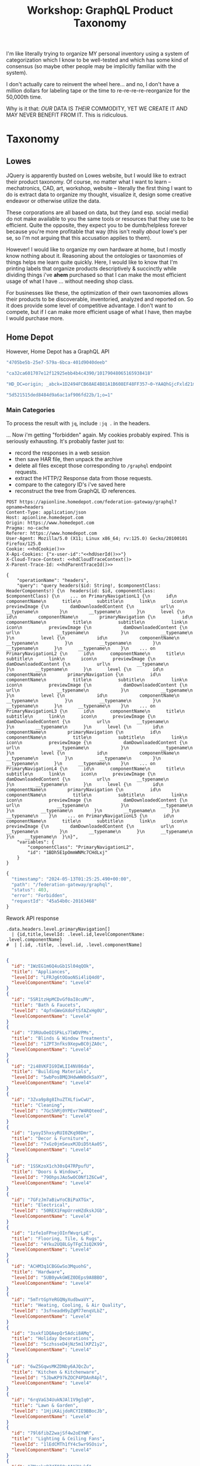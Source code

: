 :PROPERTIES:
:ID:       d2aff89f-548f-4d12-9d41-a02fa2669eb0
:END:
#+TITLE: Workshop: GraphQL Product Taxonomy
#+CATEGORY: slips
#+TAGS:

I'm like literally trying to organize MY personal inventory using a system of
categorization which I know to be well-tested and which has some kind of
consensus (so maybe other people may be implicitly familiar with the system).

I don't actually care to reinvent the wheel here... and no, I don't have a
million dollars for labeling tape or the time to re-re-re-re-reorganize for the
50,000th time.

Why is it that: /OUR/ DATA IS /THEIR/ COMMODITY, YET WE CREATE IT AND MAY NEVER
BENEFIT FROM IT. This is ridiculous.

* Taxonomy

** Lowes
JQuery is apparently busted on Lowes website, but I would like to extract their
product taxonomy. Of course, no matter what I want to learn -- mechatronics,
CAD, art, workshop, website -- literally the first thing I want to do is extract
data to organize my thought, visualize it, design some creative endeavor or
otherwise utilize the data.

These corporations are all based on data, but they (and esp. social media) do
not make available to you the same tools or resources that they use to be
efficient. Quite the opposite, they expect you to be dumb/helpless forever
because you're more profitable that way (this isn't really /about/ lowe's per
se, so I'm not arguing that this accusation applies to them).

However! I would like to organize my own hardware at home, but I mostly know
nothing about it. Reasoning about the ontologies or taxonomies of things helps
me learn quite quickly. Here, I would like to know that I'm printing labels that
organize products descriptively & succinctly while dividing things i've *ahem*
purchased so that I can make the most efficient usage of what I have ... without
needing shop class.

For businesses like these, the optimization of their own taxonomies allows their
products to be discoverable, inventoried, analyzed and reported on. So it does
provide some level of competitive advantage. I don't want to compete, but if I
can make more efficient usage of what I have, then maybe I would purchase more.

** Home Depot

However, Home Depot has a GraphQL API

#+hdUserId
#+begin_src emacs-lisp
"4705be5b-25e7-579a-6bca-401d9040deeb"
#+end_src

#+hdParentTraceId
#+begin_src emacs-lisp
"ca32ca601707e12f12925ebb4b4c4390/10179048065165938418"
#+end_src

#+hdCookie
#+begin_src emacs-lisp
"HD_DC=origin; _abck=1D2494FCB68AE4B81A1B608EF48FF357~0~YAAQhGjcFxld21mPAQAApIFhbwvOnHbIjgOGxR5hIpvVWWnOQXXSjflF/4pEmQIG0Su5bAUiwYzm2NXuKP8ks9erMr/8Q2Ppyr4VHwcc4sbcTYus4faVBv62EF6zU8yUuoZKmtFDMlGxOB7cWTZQ8FPQWtC7XQx3WJB/ySdPxzyzL+1OuQM5EC86LJMemvbGFMsSXMWxxJ8EiUKi8qvEaKefh8JgGNE9CYtJqCAqXMURL03OWws1X/SLjIaIn2WduF40PhBXlaqTeM2e6RwEUM8+7Y/qWxPfAZewiu0jblIFQUsX8ORRi4eap6bHsXNUxM60o/1pdTmM0TCJbbRsOD+TayEYkkqtx3VG+7BE5GFQfeUKopgGu+w1EIIfpAuBxILcHIhN9A19Kxw5BvT7qMaVlA6RZBpwzMaE2Uq93t1XunRcZFk=~-1~||0||~-1; at_chec…M1yXFQ7UygKVL1pXhoXFq3XoF6elFEEKylAgSC1k/HlJ+H9YfvnrcTbaPP4j8MAGvj79lQsWvP1npq6FW19QBmNQe7fu8Pu41Q==~1; THD_NR=1; mbox=session#46ca09a8239442c78d527bbd80a02ac4#1715562497; THD_SESSION=; THD_CACHE_NAV_SESSION=; bm_sv=0B4BECF840EC9CAA0659EEFB35B6A518~YAAQhGjcF6uy21mPAQAAqXVibxcAFEmdVC9Ssz4ld60tSB6kxYMlOF7Cbb+TFdFZlZhmUQTdZ/340KJd9yjkJflogS7jQK7y0nJuekkBW9yHIY+9u8T6jI1PBK9jMk7wUhErMJ/8/nxBYxg03kecBvEnz0ocSAtJfSmj8IdI22QhRPAbR04CzsaIgXrqIJ18u4+zLgLhOtLHNwpYiGg0r7tta/rGKcObJ+H5BRiU2maqK0uvlqQU3i1Ztd4jl+RKnjQr~1"
#+end_src

#+hdCloudTraceContext
#+begin_src emacs-lisp
"5d521515ded8484d9a6ac1af906fd22b/1;o=1"
#+end_src

*** Main Categories

To process the result with =jq=, include =:jq .= in the headers.

... Now i'm getting "forbidden" again. My cookies probably expired. This is
seriously exhausting. It's probably faster just to:

+ record the responses in a web session
+ then save HAR file, then unpack the archive
+ delete all files except those corresponding to =/graphql= endpoint requests.
+ extract the HTTP/2 Response data from those requests.
+ compare to the category ID's i've saved here
+ reconstruct the tree from GraphQL ID references.

#+name: hdL2
#+begin_src restclient :results output  :cache yes :jq .
POST https://apionline.homedepot.com/federation-gateway/graphql?opname=headers
Content-Type: application/json
Host: apionline.homedepot.com
Origin: https://www.homedepot.com
Pragma: no-cache
Referer: https://www.homedepot.com
User-Agent: Mozilla/5.0 (X11; Linux x86_64; rv:125.0) Gecko/20100101 Firefox/125.0
Cookie: <<hdCookie()>>
X-Api-Cookies: {"x-user-id":"<<hdUserId()>>"}
X-Cloud-Trace-Context: <<hdCloudTraceContext()>
X-Parent-Trace-Id: <<hdParentTraceId()>>

{
	"operationName": "headers",
	"query": "query headers($id: String!, $componentClass: HeaderComponents!) {\n  headers(id: $id, componentClass: $componentClass) {\n    ... on PrimaryNavigationL1 {\n      id\n      componentName\n      title\n      subtitle\n      link\n      icon\n      previewImage {\n        damDownloadedContent {\n          url\n          __typename\n        }\n        __typename\n      }\n      level {\n        id\n        componentName\n        primaryNavigation {\n          id\n          componentName\n          title\n          subtitle\n          link\n          icon\n          previewImage {\n            damDownloadedContent {\n              url\n              __typename\n            }\n            __typename\n          }\n          level {\n            id\n            componentName\n            __typename\n          }\n          __typename\n        }\n        __typename\n      }\n      __typename\n    }\n    ... on PrimaryNavigationL2 {\n      id\n      componentName\n      title\n      subtitle\n      link\n      icon\n      previewImage {\n        damDownloadedContent {\n          url\n          __typename\n        }\n        __typename\n      }\n      level {\n        id\n        componentName\n        primaryNavigation {\n          id\n          componentName\n          title\n          subtitle\n          link\n          icon\n          previewImage {\n            damDownloadedContent {\n              url\n              __typename\n            }\n            __typename\n          }\n          level {\n            id\n            componentName\n            __typename\n          }\n          __typename\n        }\n        __typename\n      }\n      __typename\n    }\n    ... on PrimaryNavigationL3 {\n      id\n      componentName\n      title\n      subtitle\n      link\n      icon\n      previewImage {\n        damDownloadedContent {\n          url\n          __typename\n        }\n        __typename\n      }\n      level {\n        id\n        componentName\n        primaryNavigation {\n          id\n          componentName\n          title\n          subtitle\n          link\n          icon\n          previewImage {\n            damDownloadedContent {\n              url\n              __typename\n            }\n            __typename\n          }\n          level {\n            id\n            componentName\n            __typename\n          }\n          __typename\n        }\n        __typename\n      }\n      __typename\n    }\n    ... on PrimaryNavigationL4 {\n      id\n      componentName\n      title\n      subtitle\n      link\n      icon\n      previewImage {\n        damDownloadedContent {\n          url\n          __typename\n        }\n        __typename\n      }\n      level {\n        id\n        componentName\n        primaryNavigation {\n          id\n          componentName\n          title\n          subtitle\n          link\n          icon\n          previewImage {\n            damDownloadedContent {\n              url\n              __typename\n            }\n            __typename\n          }\n          __typename\n        }\n        __typename\n      }\n      __typename\n    }\n    ... on PrimaryNavigationL5 {\n      id\n      componentName\n      title\n      subtitle\n      link\n      icon\n      previewImage {\n        damDownloadedContent {\n          url\n          __typename\n        }\n        __typename\n      }\n      __typename\n    }\n    __typename\n  }\n}",
	"variables": {
		"componentClass": "PrimaryNavigationL2",
		"id": "1BDh5E1pOmmWNMc7CHdLxj"
	}
}
#+end_src

#+RESULTS[904f4aa19073d6a9b2328dbd876c60ac353bba6b]: hdL2
#+BEGIN_SRC js
{
  "timestamp": "2024-05-13T01:25:25.490+00:00",
  "path": "/federation-gateway/graphql",
  "status": 403,
  "error": "Forbidden",
  "requestId": "45a54b0c-20163468"
}
#+END_SRC

Rework API response

# +headers: :results output code :wrap src json  :in-file /tmp/hdL2.json

#+name: hdL2jq
#+headers: :results output code :wrap src json
#+begin_src jq :stdin hdL2 :cmd-line "-rj"
.data.headers.level.primaryNavigation[]
  | {id,title,levelId: .level.id,levelComponentName: .level.componentName}
#  | [.id, .title, .level.id, .level.componentName]

#+end_src

#+RESULTS: hdL2jq
#+begin_src json
{
  "id": "1WzEG1m6Q4uGb1Sl04qQOk",
  "title": "Appliances",
  "levelId": "LFRJg6tOOaoNSi4liQ4d0",
  "levelComponentName": "Level4"
}
{
  "id": "5SR1tzHpMCDvGf0aI8cuMV",
  "title": "Bath & Faucets",
  "levelId": "4pfnGWeGXdoFtSfAZxHg0U",
  "levelComponentName": "Level4"
}
{
  "id": "73RUuOeOISPkLs7lWDVPMs",
  "title": "Blinds & Window Treatments",
  "levelId": "1ZPT3nfks9XepwBC0jZA0c",
  "levelComponentName": "Level4"
}
{
  "id": "2i48VKFIG9IWLII4NV86da",
  "title": "Building Materials",
  "levelId": "5wbPosBMQ3HdwWW0dkSaXY",
  "levelComponentName": "Level4"
}
{
  "id": "3Zva9p8g8IhuZTXLfiwCwU",
  "title": "Cleaning",
  "levelId": "7Gc5hMj0YPEvr7W4RQteed",
  "levelComponentName": "Level4"
}
{
  "id": "1yoyI5hxsyRUI0ZKq98Dmr",
  "title": "Decor & Furniture",
  "levelId": "7xGz0jmSeuxMJDiD5tAa0S",
  "levelComponentName": "Level4"
}
{
  "id": "1SSKzoX1ch30sQ47RPpufU",
  "title": "Doors & Windows",
  "levelId": "79OhpsJAo5wOCONf1Z6Cw4",
  "levelComponentName": "Level4"
}
{
  "id": "7GFzJm7aBiwYoCBiPaXTGx",
  "title": "Electrical",
  "levelId": "50REX1FmpUrreHZdkskJGb",
  "levelComponentName": "Level4"
}
{
  "id": "1zfe1oFPnejOInfWvqrLpE",
  "title": "Flooring, Tile, & Rugs",
  "levelId": "4Yku2UQ8LGyTFgC3iQ2K99",
  "levelComponentName": "Level4"
}
{
  "id": "ACHM3q1CBGGwSo3MquohG",
  "title": "Hardware",
  "levelId": "5UB0ywkGWEZ0DEps9A8BBO",
  "levelComponentName": "Level4"
}
{
  "id": "5mTrtGpYeRGQNyXudbwaVY",
  "title": "Heating, Cooling, & Air Quality",
  "levelId": "3sfneadH9yZgM77enqVLbZ",
  "levelComponentName": "Level4"
}
{
  "id": "3sxkf1DQAepQr5Adci8AMq",
  "title": "Holiday Decorations",
  "levelId": "5czhsseD4jNz5m1lKPZ1y2",
  "levelComponentName": "Level4"
}
{
  "id": "6wZ5GqwsMKZDNby6AJQcZu",
  "title": "Kitchen & Kitchenware",
  "levelId": "5JbwKP97kZOCP4PDAnR4pl",
  "levelComponentName": "Level4"
}
{
  "id": "6rqVaG34UukNJAl1V9gIq0",
  "title": "Lawn & Garden",
  "levelId": "1HjiKAijdoRCYIE9BBocJb",
  "levelComponentName": "Level4"
}
{
  "id": "79l6fibZ2wajSf4w2oEYWR",
  "title": "Lighting & Ceiling Fans",
  "levelId": "1lEdCMTh1fY4c5wr9SOsiv",
  "levelComponentName": "Level4"
}
{
  "id": "7MrekgRZ4TOI0xAAY3Vwkf",
  "title": "Outdoor Living & Patio",
  "levelId": "4JczPBCCVJsBgAEsnTolFS",
  "levelComponentName": "Level4"
}
{
  "id": "67ZimwQYnTW1rmUeYp5OzU",
  "title": "Paint",
  "levelId": "3VJx94pElndvZg0v1Kxvcx",
  "levelComponentName": "Level4"
}
{
  "id": "5u78hRRCgWXHgXUVW3ekno",
  "title": "Plumbing",
  "levelId": "1dwfLX93OslwzGmfyhQiVb",
  "levelComponentName": "Level4"
}
{
  "id": "6ytt058YntqWJ3RxVXm79q",
  "title": "Smart Home",
  "levelId": "zbNTjSepqGyY64RLCO1fs",
  "levelComponentName": "Level4"
}
{
  "id": "vFHNb2SnyF6paCABpN5Dc",
  "title": "Storage & Organization",
  "levelId": "6vsytUXv2XF9wqbG93s7jz",
  "levelComponentName": "Level4"
}
{
  "id": "4LnjbM4InXNfHjmkuKLnUw",
  "title": "Tools",
  "levelId": "4e05QUPN1h0Fu6VlsOZBHR",
  "levelComponentName": "Level4"
}
#+end_src

* Round Two

The site map also contains a decent list of categories, but parsing it requires
iterating through several redirects:

+ https://www.homedepot.com/sitemap.xml
+ https://www.homedepot.com/sitemap/Cat.xml
+ https://www.homedepot.com/sitemap/Cat/cat-0.xml

Fortunately, it's pretty safe to say that this last URL won't change much. I
only really need one copy of the taxonomy anyways.

Finally you get to a list of URL's to pages where you can run the following
JQuery to retrieve a list of unique names for leaf categories. You'd need some
other way to extract the sidebar div's content, other than its ID since that's
hashed... (so your neofeudalist lord's data is safe).

#+begin_example javascript
$('#SideNavigation-1-sbgUGuRB2zI9LDaALhTb0 ul').childNodes.forEach((el) => console.log(el.innerText))
#+end_example

Options for doing this include:

+ Scrapy: run JS from oldass python, eww
+ Playwright: run JS from JS or python ... slightly less ick

You will likely need to forge a lot of the tokens/useragent stuff (and hopefully
you don't actually need to track state for that shit)

** Sitemap

This somewhat works, but:

+ not only does it require templating out a project where the boilerplate is
  highly dependent on the data's *structure and source*
+ but their sitemap does not have the same structure of categorization that the rest of
  their site uses.

Also, their sitemap does NOT point to a publicly accessible site (for anyone
except robots and programmers)

Also (for my own reference) the secret password for using =ob-restclient= to
process XML is: =:results output value :wrap :noheaders t=. Anything else and it
will either wrap results in a =BEGIN_SRC= block (which is absolutely
unnecessary) or it will leave you with a result block that does not collapse.

#+name: hdSitemapCat0
#+begin_src restclient :results output value :wrap :noheaders t
GET https://www.homedepot.com/sitemap/Cat/cat-0.xml
#+end_src

#+RESULTS: hdSitemapCat0
#+begin_results
<urlset xmlns="http://www.sitemaps.org/schemas/sitemap/0.9">
  <url>
    <loc>https://www.homedepot.com/b/Plumbing-Plumbing-Parts-Faucet-Parts/N-5yc1vZc6a9</loc>
    <lastmod>2024-05-12</lastmod>
  </url>
  <url>
    <loc>https://www.homedepot.com/b/Hardware-Mailboxes/N-5yc1vZc8f5</loc>
    <lastmod>2024-05-12</lastmod>
  </url>
  <url>
    <loc>https://www.homedepot.com/b/Building-Materials-Ceilings/N-5yc1vZc58i</loc>
    <lastmod>2024-05-12</lastmod>
  </url>
  <url>
    <loc>https://www.homedepot.com/b/Lighting-Light-Bulbs/N-5yc1vZbmbu</loc>
    <lastmod>2024-05-12</lastmod>
  </url>
  <url>
    <loc>https://www.homedepot.com/b/Doors-Windows-Windows/N-5yc1vZaq1w</loc>
    <lastmod>2024-05-12</lastmod>
  </url>
  <url>
    <loc>https://www.homedepot.com/b/Electrical-Electrical-Cords/N-5yc1vZc4mz</loc>
    <lastmod>2024-05-12</lastmod>
  </url>
  <url>
    <loc>https://www.homedepot.com/b/Appliances-Small-Kitchen-Appliances/N-5yc1vZbv48</loc>
    <lastmod>2024-05-12</lastmod>
  </url>
  <url>
    <loc>https://www.homedepot.com/b/Paint-Exterior-Wood-Coatings/N-5yc1vZbbbr</loc>
    <lastmod>2024-05-12</lastmod>
  </url>
  <url>
    <loc>https://www.homedepot.com/b/Plumbing-Pipe-Fittings/N-5yc1vZbqpf</loc>
    <lastmod>2024-05-12</lastmod>
  </url>
  <url>
    <loc>https://www.homedepot.com/b/Tools-Air-Compressor-Tools/N-5yc1vZc2fh</loc>
    <lastmod>2024-05-12</lastmod>
  </url>
  <url>
    <loc>https://www.homedepot.com/b/Appliances-Appliance-Parts/N-5yc1vZc35v</loc>
    <lastmod>2024-05-12</lastmod>
  </url>
  <url>
    <loc>https://www.homedepot.com/b/Building-Materials-Insulation/N-5yc1vZasbs</loc>
    <lastmod>2024-05-12</lastmod>
  </url>
  <url>
    <loc>https://www.homedepot.com/b/Kitchen-Kitchen-Cabinets/N-5yc1vZas87</loc>
    <lastmod>2024-05-12</lastmod>
  </url>
  <url>
    <loc>https://www.homedepot.com/b/Outdoors-Garden-Center-Watering-Irrigation/N-5yc1vZbx5o</loc>
    <lastmod>2024-05-12</lastmod>
  </url>
  <url>
    <loc>https://www.homedepot.com/b/Paint-Interior-Paint/N-5yc1vZbbbp</loc>
    <lastmod>2024-05-12</lastmod>
  </url>
  <url>
    <loc>https://www.homedepot.com/b/Paint-Interior-Wood-Stains/N-5yc1vZbo8p</loc>
    <lastmod>2024-05-12</lastmod>
  </url>
  <url>
    <loc>https://www.homedepot.com/b/Building-Materials-Drywall/N-5yc1vZar3d</loc>
    <lastmod>2024-05-12</lastmod>
  </url>
  <url>
    <loc>https://www.homedepot.com/b/Window-Treatments-Blinds/N-5yc1vZch24</loc>
    <lastmod>2024-05-12</lastmod>
  </url>
  <url>
    <loc>https://www.homedepot.com/b/Holiday-Decorations-Christmas-Decorations-Christmas-Trees/N-5yc1vZc3rz</loc>
    <lastmod>2024-05-12</lastmod>
  </url>
  <url>
    <loc>https://www.homedepot.com/b/Bath-Bathroom-Vanities/N-5yc1vZcfv3</loc>
    <lastmod>2024-05-12</lastmod>
  </url>
  <url>
    <loc>https://www.homedepot.com/b/Window-Treatments-Window-Shades/N-5yc1vZch27</loc>
    <lastmod>2024-05-12</lastmod>
  </url>
  <url>
    <loc>https://www.homedepot.com/b/Paint-Exterior-Paint/N-5yc1vZcg5u</loc>
    <lastmod>2024-05-12</lastmod>
  </url>
  <url>
    <loc>https://www.homedepot.com/b/Home-Decor-Wallpaper/N-5yc1vZbc0q</loc>
    <lastmod>2024-05-12</lastmod>
  </url>
  <url>
    <loc>https://www.homedepot.com/b/Heating-Venting-Cooling-Air-Conditioners/N-5yc1vZc4me</loc>
    <lastmod>2024-05-12</lastmod>
  </url>
  <url>
    <loc>https://www.homedepot.com/b/Kitchen-Kitchen-Faucets/N-5yc1vZar0k</loc>
    <lastmod>2024-05-12</lastmod>
  </url>
  <url>
    <loc>https://www.homedepot.com/b/Outdoors-Pools-Pool-Supplies/N-5yc1vZ1z18gxc</loc>
    <lastmod>2024-05-12</lastmod>
  </url>
  <url>
    <loc>https://www.homedepot.com/b/Building-Materials-Ventilation/N-5yc1vZc4mr</loc>
    <lastmod>2024-05-12</lastmod>
  </url>
  <url>
    <loc>https://www.homedepot.com/b/Bath-Bathroom-Sinks/N-5yc1vZbzb0</loc>
    <lastmod>2024-05-12</lastmod>
  </url>
  <url>
    <loc>https://www.homedepot.com/b/Bath-Toilets/N-5yc1vZbzbd</loc>
    <lastmod>2024-05-12</lastmod>
  </url>
  <url>
    <loc>https://www.homedepot.com/b/Plumbing-Plumbing-Parts/N-5yc1vZbqkp</loc>
    <lastmod>2024-05-12</lastmod>
  </url>
  <url>
    <loc>https://www.homedepot.com/b/Holiday-Decorations-Halloween-Decorations/N-5yc1vZc2ve</loc>
    <lastmod>2024-05-12</lastmod>
  </url>
  <url>
    <loc>https://www.homedepot.com/b/Heating-Venting-Cooling-Mini-Split-Air-Conditioners/N-5yc1vZc4m1</loc>
    <lastmod>2024-05-12</lastmod>
  </url>
  <url>
    <loc>https://www.homedepot.com/b/Hardware-Door-Hardware/N-5yc1vZc213</loc>
    <lastmod>2024-05-12</lastmod>
  </url>
  <url>
    <loc>https://www.homedepot.com/b/Heating-Venting-Cooling-Heaters-Space-Heaters/N-5yc1vZc4lh</loc>
    <lastmod>2024-05-12</lastmod>
  </url>
  <url>
    <loc>https://www.homedepot.com/b/Appliances-Washers-Dryers/N-5yc1vZc3ol</loc>
    <lastmod>2024-05-12</lastmod>
  </url>
  <url>
    <loc>https://www.homedepot.com/b/Outdoors-Outdoor-Cooking-Outdoor-Kitchens/N-5yc1vZc4po</loc>
    <lastmod>2024-05-12</lastmod>
  </url>
  <url>
    <loc>https://www.homedepot.com/b/Heating-Venting-Cooling/N-5yc1vZc4k8</loc>
    <lastmod>2024-05-12</lastmod>
  </url>
  <url>
    <loc>https://www.homedepot.com/b/Tools-Woodworking-Tools/N-5yc1vZc2gv</loc>
    <lastmod>2024-05-12</lastmod>
  </url>
  <url>
    <loc>https://www.homedepot.com/b/Outdoors-Garden-Center-Outdoor-Plants-Trees/N-5yc1vZc8rq</loc>
    <lastmod>2024-05-12</lastmod>
  </url>
  <url>
    <loc>https://www.homedepot.com/b/Storage-Organization-Shelving/N-5yc1vZc89k</loc>
    <lastmod>2024-05-12</lastmod>
  </url>
  <url>
    <loc>https://www.homedepot.com/b/Bath-Bathroom-Faucets/N-5yc1vZbreo</loc>
    <lastmod>2024-05-12</lastmod>
  </url>
  <url>
    <loc>https://www.homedepot.com/b/Hardware/N-5yc1vZc21m</loc>
    <lastmod>2024-05-12</lastmod>
  </url>
  <url>
    <loc>https://www.homedepot.com/b/Building-Materials-Moulding-Millwork/N-5yc1vZaq4y</loc>
    <lastmod>2024-05-12</lastmod>
  </url>
  <url>
    <loc>https://www.homedepot.com/b/Appliances-Ranges/N-5yc1vZc3o9</loc>
    <lastmod>2024-05-12</lastmod>
  </url>
  <url>
    <loc>https://www.homedepot.com/b/Tools-Hand-Tools/N-5yc1vZc1zg</loc>
    <lastmod>2024-05-12</lastmod>
  </url>
  <url>
    <loc>https://www.homedepot.com/b/Bath-Bathroom-Faucets-Bathroom-Sink-Faucets/N-5yc1vZc8d3</loc>
    <lastmod>2024-05-12</lastmod>
  </url>
  <url>
    <loc>https://www.homedepot.com/b/Storage-Organization-Garage-Storage/N-5yc1vZarmi</loc>
    <lastmod>2024-05-12</lastmod>
  </url>
  <url>
    <loc>https://www.homedepot.com/b/Outdoors-Garden-Center-Landscaping-Supplies/N-5yc1vZbx51</loc>
    <lastmod>2024-05-12</lastmod>
  </url>
  <url>
    <loc>https://www.homedepot.com/b/Electrical-Wiring-Devices-Light-Controls/N-5yc1vZc34h</loc>
    <lastmod>2024-05-12</lastmod>
  </url>
  <url>
    <loc>https://www.homedepot.com/b/Doors-Windows-Exterior-Shutters/N-5yc1vZarch</loc>
    <lastmod>2024-05-12</lastmod>
  </url>
  <url>
    <loc>https://www.homedepot.com/b/Flooring/N-5yc1vZaq7r</loc>
    <lastmod>2024-05-12</lastmod>
  </url>
  <url>
    <loc>https://www.homedepot.com/b/Appliances-Dishwashers/N-5yc1vZc3po</loc>
    <lastmod>2024-05-12</lastmod>
  </url>
  <url>
    <loc>https://www.homedepot.com/b/Appliances/N-5yc1vZbv1w</loc>
    <lastmod>2024-05-12</lastmod>
  </url>
  <url>
    <loc>https://www.homedepot.com/b/Outdoors-Outdoor-Power-Equipment-Trimmers-Edgers/N-5yc1vZbxbh</loc>
    <lastmod>2024-05-12</lastmod>
  </url>
  <url>
    <loc>https://www.homedepot.com/b/Outdoors-Outdoor-Power-Equipment-Chainsaws/N-5yc1vZbxam</loc>
    <lastmod>2024-05-12</lastmod>
  </url>
  <url>
    <loc>https://www.homedepot.com/b/Outdoors-Garden-Center-Garden-Tools/N-5yc1vZbx6x</loc>
    <lastmod>2024-05-12</lastmod>
  </url>
  <url>
    <loc>https://www.homedepot.com/b/Automotive-Mechanics-Tools/N-5yc1vZclb1</loc>
    <lastmod>2024-05-12</lastmod>
  </url>
  <url>
    <loc>https://www.homedepot.com/b/Hardware-Cabinet-Hardware/N-5yc1vZc29z</loc>
    <lastmod>2024-05-12</lastmod>
  </url>
  <url>
    <loc>https://www.homedepot.com/b/Flooring-Tile/N-5yc1vZar0y</loc>
    <lastmod>2024-05-12</lastmod>
  </url>
  <url>
    <loc>https://www.homedepot.com/b/Plumbing-Water-Pumps/N-5yc1vZbqlb</loc>
    <lastmod>2024-05-12</lastmod>
  </url>
  <url>
    <loc>https://www.homedepot.com/b/Outdoors-Garden-Center-Lawn-Care/N-5yc1vZbx8a</loc>
    <lastmod>2024-05-12</lastmod>
  </url>
  <url>
    <loc>https://www.homedepot.com/b/Outdoors-Garden-Center-Outdoor-Plants-Garden-Flowers-Rose-Bushes/N-5yc1vZc8rd</loc>
    <lastmod>2024-05-12</lastmod>
  </url>
  <url>
    <loc>https://www.homedepot.com/b/Lighting-Flush-Mount-Ceiling-Lights/N-5yc1vZc7nk</loc>
    <lastmod>2024-05-12</lastmod>
  </url>
  <url>
    <loc>https://www.homedepot.com/b/Bath/N-5yc1vZbzb3</loc>
    <lastmod>2024-05-12</lastmod>
  </url>
  <url>
    <loc>https://www.homedepot.com/b/Holiday-Decorations-Christmas-Decorations-Indoor-Christmas-Decorations/N-5yc1vZc3rv</loc>
    <lastmod>2024-05-12</lastmod>
  </url>
  <url>
    <loc>https://www.homedepot.com/b/Appliances-Refrigerators/N-5yc1vZc3pi</loc>
    <lastmod>2024-05-12</lastmod>
  </url>
  <url>
    <loc>https://www.homedepot.com/b/Bath-Bathtubs/N-5yc1vZbzb7</loc>
    <lastmod>2024-05-12</lastmod>
  </url>
  <url>
    <loc>https://www.homedepot.com/b/Holiday-Decorations/N-5yc1vZbd6e</loc>
    <lastmod>2024-05-12</lastmod>
  </url>
  <url>
    <loc>https://www.homedepot.com/b/Outdoors-Garden-Center-Outdoor-Plants-Garden-Flowers-Annuals/N-5yc1vZc8rm</loc>
    <lastmod>2024-05-12</lastmod>
  </url>
  <url>
    <loc>https://www.homedepot.com/b/Outdoors/N-5yc1vZbx82</loc>
    <lastmod>2024-05-12</lastmod>
  </url>
  <url>
    <loc>https://www.homedepot.com/b/Outdoors-Outdoor-Power-Equipment-Generators/N-5yc1vZbx8l</loc>
    <lastmod>2024-05-12</lastmod>
  </url>
  <url>
    <loc>https://www.homedepot.com/b/Building-Materials-Ladders/N-5yc1vZaqnp</loc>
    <lastmod>2024-05-12</lastmod>
  </url>
  <url>
    <loc>https://www.homedepot.com/b/Outdoors-Garden-Center-Planters/N-5yc1vZbx81</loc>
    <lastmod>2024-05-12</lastmod>
  </url>
  <url>
    <loc>https://www.homedepot.com/b/Lighting-Recessed-Lighting/N-5yc1vZc7ni</loc>
    <lastmod>2024-05-12</lastmod>
  </url>
  <url>
    <loc>https://www.homedepot.com/b/Outdoors-Garden-Center-Indoor-Plants/N-5yc1vZc8rn</loc>
    <lastmod>2024-05-12</lastmod>
  </url>
  <url>
    <loc>https://www.homedepot.com/b/Workwear/N-5yc1vZc4ot</loc>
    <lastmod>2024-05-12</lastmod>
  </url>
  <url>
    <loc>https://www.homedepot.com/b/Tools-Power-Tool-Accessories/N-5yc1vZc246</loc>
    <lastmod>2024-05-12</lastmod>
  </url>
  <url>
    <loc>https://www.homedepot.com/b/Lumber-Composites-Fencing-Gates/N-5yc1vZbrk7</loc>
    <lastmod>2024-05-12</lastmod>
  </url>
  <url>
    <loc>https://www.homedepot.com/b/Flooring-Laminate-Flooring/N-5yc1vZare1</loc>
    <lastmod>2024-05-12</lastmod>
  </url>
  <url>
    <loc>https://www.homedepot.com/b/Heating-Venting-Cooling-Thermostats/N-5yc1vZc4lf</loc>
    <lastmod>2024-05-12</lastmod>
  </url>
  <url>
    <loc>https://www.homedepot.com/b/Electrical-Electronics/N-5yc1vZc958</loc>
    <lastmod>2024-05-12</lastmod>
  </url>
  <url>
    <loc>https://www.homedepot.com/b/Tools/N-5yc1vZc1xy</loc>
    <lastmod>2024-05-12</lastmod>
  </url>
  <url>
    <loc>https://www.homedepot.com/b/Paint/N-5yc1vZar2d</loc>
    <lastmod>2024-05-12</lastmod>
  </url>
  <url>
    <loc>https://www.homedepot.com/b/Lighting-Outdoor-Lighting/N-5yc1vZc7qv</loc>
    <lastmod>2024-05-12</lastmod>
  </url>
  <url>
    <loc>https://www.homedepot.com/b/Automotive/N-5yc1vZc8o1</loc>
    <lastmod>2024-05-12</lastmod>
  </url>
  <url>
    <loc>https://www.homedepot.com/b/Plumbing-Plumbing-Tools/N-5yc1vZbqlq</loc>
    <lastmod>2024-05-12</lastmod>
  </url>
  <url>
    <loc>https://www.homedepot.com/b/Lighting-Chandeliers/N-5yc1vZc7o0</loc>
    <lastmod>2024-05-12</lastmod>
  </url>
  <url>
    <loc>https://www.homedepot.com/b/Outdoors-Outdoor-Cooking-Grills/N-5yc1vZbxaz</loc>
    <lastmod>2024-05-12</lastmod>
  </url>
  <url>
    <loc>https://www.homedepot.com/b/Outdoors-Garden-Center/N-5yc1vZbx6k</loc>
    <lastmod>2024-05-12</lastmod>
  </url>
  <url>
    <loc>https://www.homedepot.com/b/Appliances-Freezers/N-5yc1vZc3p2</loc>
    <lastmod>2024-05-12</lastmod>
  </url>
  <url>
    <loc>https://www.homedepot.com/b/Bath-Showers/N-5yc1vZbzcd</loc>
    <lastmod>2024-05-12</lastmod>
  </url>
  <url>
    <loc>https://www.homedepot.com/b/Doors-Windows-Exterior-Doors/N-5yc1vZas82</loc>
    <lastmod>2024-05-12</lastmod>
  </url>
  <url>
    <loc>https://www.homedepot.com/b/Health-And-Wellness-Independent-Living/N-5yc1vZ2fkon56</loc>
    <lastmod>2024-05-12</lastmod>
  </url>
  <url>
    <loc>https://www.homedepot.com/b/Outdoors-Outdoor-Power-Equipment-Riding-Lawn-Mowers/N-5yc1vZc5ax</loc>
    <lastmod>2024-05-12</lastmod>
  </url>
  <url>
    <loc>https://www.homedepot.com/b/Outdoors-Garden-Center-Outdoor-Plants-Edible-Garden/N-5yc1vZcg6h</loc>
    <lastmod>2024-05-12</lastmod>
  </url>
  <url>
    <loc>https://www.homedepot.com/b/Heating-Venting-Cooling-Fireplaces/N-5yc1vZc4lb</loc>
    <lastmod>2024-05-12</lastmod>
  </url>
  <url>
    <loc>https://www.homedepot.com/b/Outdoors-Pools/N-5yc1vZcfyr</loc>
    <lastmod>2024-05-12</lastmod>
  </url>
  <url>
    <loc>https://www.homedepot.com/b/Outdoors-Outdoor-Cooking/N-5yc1vZcfb7</loc>
    <lastmod>2024-05-12</lastmod>
  </url>
  <url>
    <loc>https://www.homedepot.com/b/Hardware-Fasteners/N-5yc1vZc255</loc>
    <lastmod>2024-05-12</lastmod>
  </url>
  <url>
    <loc>https://www.homedepot.com/b/Storage-Organization-Outdoor-Storage/N-5yc1vZbu96</loc>
    <lastmod>2024-05-12</lastmod>
  </url>
  <url>
    <loc>https://www.homedepot.com/b/Cleaning/N-5yc1vZbqsi</loc>
    <lastmod>2024-05-12</lastmod>
  </url>
  <url>
    <loc>https://www.homedepot.com/b/Outdoors-Garden-Center-Outdoor-Plants/N-5yc1vZc8rg</loc>
    <lastmod>2024-05-12</lastmod>
  </url>
  <url>
    <loc>https://www.homedepot.com/b/Outdoors-Home-Spas/N-5yc1vZcfye</loc>
    <lastmod>2024-05-12</lastmod>
  </url>
  <url>
    <loc>https://www.homedepot.com/b/Electrical-Electrical-Tools/N-5yc1vZbmc2</loc>
    <lastmod>2024-05-12</lastmod>
  </url>
  <url>
    <loc>https://www.homedepot.com/b/Tools-Power-Tools-Drills/N-5yc1vZc27f</loc>
    <lastmod>2024-05-12</lastmod>
  </url>
  <url>
    <loc>https://www.homedepot.com/b/Outdoors-Outdoor-Power-Equipment-Snow-Removal-Equipment/N-5yc1vZbxau</loc>
    <lastmod>2024-05-12</lastmod>
  </url>
  <url>
    <loc>https://www.homedepot.com/b/Outdoors-Pet-Supplies-Wildlife/N-5yc1vZc4u1</loc>
    <lastmod>2024-05-12</lastmod>
  </url>
  <url>
    <loc>https://www.homedepot.com/b/Holiday-Decorations-Christmas-Decorations-Christmas-Greenery/N-5yc1vZc3tk</loc>
    <lastmod>2024-05-12</lastmod>
  </url>
  <url>
    <loc>https://www.homedepot.com/b/Kitchen-Kitchen-Sinks/N-5yc1vZarsa</loc>
    <lastmod>2024-05-12</lastmod>
  </url>
  <url>
    <loc>https://www.homedepot.com/b/Heating-Venting-Cooling-Air-Filters/N-5yc1vZc4kw</loc>
    <lastmod>2024-05-12</lastmod>
  </url>
  <url>
    <loc>https://www.homedepot.com/b/Outdoors-Outdoor-Heating/N-5yc1vZc6ne</loc>
    <lastmod>2024-05-12</lastmod>
  </url>
  <url>
    <loc>https://www.homedepot.com/b/Flooring-Carpet/N-5yc1vZarl0</loc>
    <lastmod>2024-05-12</lastmod>
  </url>
  <url>
    <loc>https://www.homedepot.com/b/Tools-Power-Tools/N-5yc1vZc298</loc>
    <lastmod>2024-05-12</lastmod>
  </url>
  <url>
    <loc>https://www.homedepot.com/b/Kitchen/N-5yc1vZar4i</loc>
    <lastmod>2024-05-12</lastmod>
  </url>
  <url>
    <loc>https://www.homedepot.com/b/Home-Decor/N-5yc1vZas6p</loc>
    <lastmod>2024-05-12</lastmod>
  </url>
  <url>
    <loc>https://www.homedepot.com/b/Flooring-Hardwood-Flooring/N-5yc1vZaq8x</loc>
    <lastmod>2024-05-12</lastmod>
  </url>
  <url>
    <loc>https://www.homedepot.com/b/Bath-Bathroom-Accessories/N-5yc1vZcfvt</loc>
    <lastmod>2024-05-12</lastmod>
  </url>
  <url>
    <loc>https://www.homedepot.com/b/Electrical-Wall-Plates/N-5yc1vZbm8m</loc>
    <lastmod>2024-05-12</lastmod>
  </url>
  <url>
    <loc>https://www.homedepot.com/b/Plumbing-Water-Heaters/N-5yc1vZbqly</loc>
    <lastmod>2024-05-12</lastmod>
  </url>
  <url>
    <loc>https://www.homedepot.com/b/Electrical-Fire-Safety/N-5yc1vZbmgb</loc>
    <lastmod>2024-05-12</lastmod>
  </url>
  <url>
    <loc>https://www.homedepot.com/b/Tools-Tool-Storage/N-5yc1vZc22e</loc>
    <lastmod>2024-05-12</lastmod>
  </url>
  <url>
    <loc>https://www.homedepot.com/b/Tools-Power-Tools-Saws/N-5yc1vZc28l</loc>
    <lastmod>2024-05-12</lastmod>
  </url>
  <url>
    <loc>https://www.homedepot.com/b/Storage-Organization-Moving-Supplies/N-5yc1vZc89r</loc>
    <lastmod>2024-05-12</lastmod>
  </url>
  <url>
    <loc>https://www.homedepot.com/b/Outdoors-Outdoor-Power-Equipment/N-5yc1vZbx5c</loc>
    <lastmod>2024-05-12</lastmod>
  </url>
  <url>
    <loc>https://www.homedepot.com/b/Lighting/N-5yc1vZbvn5</loc>
    <lastmod>2024-05-12</lastmod>
  </url>
  <url>
    <loc>https://www.homedepot.com/b/Playground-Sets/N-5yc1vZcjcd</loc>
    <lastmod>2024-05-12</lastmod>
  </url>
  <url>
    <loc>https://www.homedepot.com/b/Building-Materials-Concrete-Cement-Masonry/N-5yc1vZarlk</loc>
    <lastmod>2024-05-12</lastmod>
  </url>
  <url>
    <loc>https://www.homedepot.com/b/Electrical-Power-Distribution/N-5yc1vZbm0k</loc>
    <lastmod>2024-05-12</lastmod>
  </url>
  <url>
    <loc>https://www.homedepot.com/b/Storage-Organization-Closet-Organizers/N-5yc1vZc1x1</loc>
    <lastmod>2024-05-12</lastmod>
  </url>
  <url>
    <loc>https://www.homedepot.com/b/Bath-Bathroom-Safety/N-5yc1vZ1z18i4t</loc>
    <lastmod>2024-05-12</lastmod>
  </url>
  <url>
    <loc>https://www.homedepot.com/b/Doors-Windows/N-5yc1vZaqih</loc>
    <lastmod>2024-05-12</lastmod>
  </url>
  <url>
    <loc>https://www.homedepot.com/b/Kitchen-Kitchenware/N-5yc1vZaqzo</loc>
    <lastmod>2024-05-12</lastmod>
  </url>
  <url>
    <loc>https://www.homedepot.com/b/Appliances-Wall-Ovens/N-5yc1vZc3nq</loc>
    <lastmod>2024-05-12</lastmod>
  </url>
  <url>
    <loc>https://www.homedepot.com/b/Furniture-Bedroom-Furniture-Mattresses/N-5yc1vZc7oe</loc>
    <lastmod>2024-05-12</lastmod>
  </url>
  <url>
    <loc>https://www.homedepot.com/b/Home-Decor-Home-Accents/N-5yc1vZar58</loc>
    <lastmod>2024-05-12</lastmod>
  </url>
  <url>
    <loc>https://www.homedepot.com/b/Plumbing/N-5yc1vZbqew</loc>
    <lastmod>2024-05-12</lastmod>
  </url>
  <url>
    <loc>https://www.homedepot.com/b/Fathers-Day-Gifts/N-5yc1vZ1z1ze4k</loc>
    <lastmod>2024-05-12</lastmod>
  </url>
  <url>
    <loc>https://www.homedepot.com/b/Window-Treatments-Plantation-Shutters/N-5yc1vZar29</loc>
    <lastmod>2024-05-12</lastmod>
  </url>
  <url>
    <loc>https://www.homedepot.com/b/Appliances-Cooktops/N-5yc1vZc3oq</loc>
    <lastmod>2024-05-12</lastmod>
  </url>
  <url>
    <loc>https://www.homedepot.com/b/Electrical-Home-Security/N-5yc1vZc1tg</loc>
    <lastmod>2024-05-12</lastmod>
  </url>
  <url>
    <loc>https://www.homedepot.com/b/Home-Decor-Bedding/N-5yc1vZci04</loc>
    <lastmod>2024-05-12</lastmod>
  </url>
  <url>
    <loc>https://www.homedepot.com/b/Safety-Equipment/N-5yc1vZc4ow</loc>
    <lastmod>2024-05-12</lastmod>
  </url>
  <url>
    <loc>https://www.homedepot.com/b/Hardware-Door-Hardware-Door-Knobs-Passage-Door-Knobs/N-5yc1vZc2gf</loc>
    <lastmod>2024-05-12</lastmod>
  </url>
  <url>
    <loc>https://www.homedepot.com/b/Flooring-Vinyl-Flooring/N-5yc1vZapwr</loc>
    <lastmod>2024-05-12</lastmod>
  </url>
  <url>
    <loc>https://www.homedepot.com/b/Outdoors-Garden-Center-Outdoor-Plants-Garden-Flowers-Perennials/N-5yc1vZc8ry</loc>
    <lastmod>2024-05-12</lastmod>
  </url>
  <url>
    <loc>https://www.homedepot.com/b/Building-Materials/N-5yc1vZaqns</loc>
    <lastmod>2024-05-12</lastmod>
  </url>
  <url>
    <loc>https://www.homedepot.com/b/Flooring-Rugs/N-5yc1vZarfm</loc>
    <lastmod>2024-05-12</lastmod>
  </url>
  <url>
    <loc>https://www.homedepot.com/b/Lumber-Composites/N-5yc1vZbqpg</loc>
    <lastmod>2024-05-12</lastmod>
  </url>
  <url>
    <loc>https://www.homedepot.com/b/Window-Treatments/N-5yc1vZar4w</loc>
    <lastmod>2024-05-12</lastmod>
  </url>
  <url>
    <loc>https://www.homedepot.com/b/Holiday-Decorations-Christmas-Decorations/N-5yc1vZcgxo</loc>
    <lastmod>2024-05-12</lastmod>
  </url>
  <url>
    <loc>https://www.homedepot.com/b/Furniture/N-5yc1vZc7pc</loc>
    <lastmod>2024-05-12</lastmod>
  </url>
  <url>
    <loc>https://www.homedepot.com/b/Paint-Spray-Paint/N-5yc1vZapz5</loc>
    <lastmod>2024-05-12</lastmod>
  </url>
  <url>
    <loc>https://www.homedepot.com/b/Lumber-Composites-Decking/N-5yc1vZbqmg</loc>
    <lastmod>2024-05-12</lastmod>
  </url>
  <url>
    <loc>https://www.homedepot.com/b/Lighting-Lamps/N-5yc1vZc7pd</loc>
    <lastmod>2024-05-12</lastmod>
  </url>
  <url>
    <loc>https://www.homedepot.com/b/Kitchen-Tableware-Bar/N-5yc1vZc4c1</loc>
    <lastmod>2024-05-12</lastmod>
  </url>
  <url>
    <loc>https://www.homedepot.com/b/Outdoors-Garden-Center-Pest-Control/N-5yc1vZbx4w</loc>
    <lastmod>2024-05-12</lastmod>
  </url>
  <url>
    <loc>https://www.homedepot.com/b/Sports-Outdoors/N-5yc1vZc43l</loc>
    <lastmod>2024-05-12</lastmod>
  </url>
  <url>
    <loc>https://www.homedepot.com/b/Bath-Bathroom-Exhaust-Fans/N-5yc1vZc4ly</loc>
    <lastmod>2024-05-12</lastmod>
  </url>
  <url>
    <loc>https://www.homedepot.com/b/Home-Decor-Wall-Decor-Wall-Art/N-5yc1vZbbzh</loc>
    <lastmod>2024-05-12</lastmod>
  </url>
  <url>
    <loc>https://www.homedepot.com/b/Automotive-Shop-Equipment/N-5yc1vZc8mr</loc>
    <lastmod>2024-05-12</lastmod>
  </url>
  <url>
    <loc>https://www.homedepot.com/b/Storage-Organization/N-5yc1vZas7e</loc>
    <lastmod>2024-05-12</lastmod>
  </url>
  <url>
    <loc>https://www.homedepot.com/b/Electrical/N-5yc1vZarcd</loc>
    <lastmod>2024-05-12</lastmod>
  </url>
  <url>
    <loc>https://www.homedepot.com/b/Flooring-Flooring-Supplies/N-5yc1vZcdu0</loc>
    <lastmod>2024-05-12</lastmod>
  </url>
  <url>
    <loc>https://www.homedepot.com/b/Outdoors-Outdoor-Power-Equipment-Pressure-Washers/N-5yc1vZbxbe</loc>
    <lastmod>2024-05-12</lastmod>
  </url>
  <url>
    <loc>https://www.homedepot.com/b/Smart-Home/N-5yc1vZc1jw</loc>
    <lastmod>2024-05-12</lastmod>
  </url>
  <url>
    <loc>https://www.homedepot.com/b/Lighting-Ceiling-Fans/N-5yc1vZbvlq</loc>
    <lastmod>2024-05-12</lastmod>
  </url>
  <url>
    <loc>https://www.homedepot.com/b/Appliances-Range-Hoods/N-5yc1vZc3nk</loc>
    <lastmod>2024-05-12</lastmod>
  </url>
  <url>
    <loc>https://www.homedepot.com/b/Kitchen-Countertops/N-5yc1vZbmf2</loc>
    <lastmod>2024-05-12</lastmod>
  </url>
  <url>
    <loc>https://www.homedepot.com/b/Home-Decorators-Collection/N-5yc1vZ4vr</loc>
    <lastmod>2024-05-12</lastmod>
  </url>
  <url>
    <loc>https://www.homedepot.com/b/Heating-Venting-Cooling-Heaters/N-5yc1vZc4l7</loc>
    <lastmod>2024-05-12</lastmod>
  </url>
  <url>
    <loc>https://www.homedepot.com/b/Outdoors-Patio-Furniture/N-5yc1vZbx4o</loc>
    <lastmod>2024-05-12</lastmod>
  </url>
  <url>
    <loc>https://www.homedepot.com/b/Doors-Windows-Interior-Doors/N-5yc1vZc5io</loc>
    <lastmod>2024-05-12</lastmod>
  </url>
  <url>
    <loc>https://www.homedepot.com/b/Home-Decor-Wall-Decor/N-5yc1vZar8x</loc>
    <lastmod>2024-05-12</lastmod>
  </url>
  <url>
    <loc>https://www.homedepot.com/b/Outdoors-Garden-Center-Hydroponic-Gardening/N-5yc1vZceo9</loc>
    <lastmod>2024-05-12</lastmod>
  </url>
  <url>
    <loc>https://www.homedepot.com/b/Outdoors-Garden-Center-Outdoor-Decor/N-5yc1vZc6o0</loc>
    <lastmod>2024-05-12</lastmod>
  </url>
  <url>
    <loc>https://www.homedepot.com/b/Holiday-Decorations-Christmas-Decorations-Christmas-Lights/N-5yc1vZc3tb</loc>
    <lastmod>2024-05-12</lastmod>
  </url>
  <url>
    <loc>https://www.homedepot.com/b/Electrical-Electrical-Boxes-Conduit-Fittings/N-5yc1vZbm4m</loc>
    <lastmod>2024-05-12</lastmod>
  </url>
  <url>
    <loc>https://www.homedepot.com/b/Paint-Paint-Supplies/N-5yc1vZci1w</loc>
    <lastmod>2024-05-12</lastmod>
  </url>
  <url>
    <loc>https://www.homedepot.com/b/Kitchen-Kitchen-Storage-Organization/N-5yc1vZapu6</loc>
    <lastmod>2024-05-12</lastmod>
  </url>
  <url>
    <loc>https://www.homedepot.com/b/Tools-Welding-Soldering/N-5yc1vZc8lp</loc>
    <lastmod>2024-05-12</lastmod>
  </url>
</urlset>
#+end_results

Extract URL's

#+name: hdSitemapCat
#+begin_src sh :results output :stdin hdSitemapCat0
xq  -y '.urlset | .url | map(@text "\(.loc)") | join(",")' \
    | tr ',' '\n' | sort
#+end_src

#+RESULTS: hdSitemapCat
#+begin_example
...
https://www.homedepot.com/b/Appliances-Appliance-Parts/N-5yc1vZc35v
https://www.homedepot.com/b/Appliances-Cooktops/N-5yc1vZc3oq
https://www.homedepot.com/b/Appliances-Dishwashers/N-5yc1vZc3po
https://www.homedepot.com/b/Appliances-Freezers/N-5yc1vZc3p2
https://www.homedepot.com/b/Appliances/N-5yc1vZbv1w
https://www.homedepot.com/b/Appliances-Range-Hoods/N-5yc1vZc3nk
https://www.homedepot.com/b/Appliances-Ranges/N-5yc1vZc3o9
https://www.homedepot.com/b/Appliances-Refrigerators/N-5yc1vZc3pi
https://www.homedepot.com/b/Appliances-Small-Kitchen-Appliances/N-5yc1vZbv48
https://www.homedepot.com/b/Appliances-Wall-Ovens/N-5yc1vZc3nq
https://www.homedepot.com/b/Appliances-Washers-Dryers/N-5yc1vZc3ol
https://www.homedepot.com/b/Automotive-Mechanics-Tools/N-5yc1vZclb1
https://www.homedepot.com/b/Automotive/N-5yc1vZc8o1
https://www.homedepot.com/b/Automotive-Shop-Equipment/N-5yc1vZc8mr
https://www.homedepot.com/b/Bath-Bathroom-Accessories/N-5yc1vZcfvt
https://www.homedepot.com/b/Bath-Bathroom-Exhaust-Fans/N-5yc1vZc4ly
https://www.homedepot.com/b/Bath-Bathroom-Faucets-Bathroom-Sink-Faucets/N-5yc1vZc8d3
https://www.homedepot.com/b/Bath-Bathroom-Faucets/N-5yc1vZbreo
https://www.homedepot.com/b/Bath-Bathroom-Safety/N-5yc1vZ1z18i4t
https://www.homedepot.com/b/Bath-Bathroom-Sinks/N-5yc1vZbzb0
https://www.homedepot.com/b/Bath-Bathroom-Vanities/N-5yc1vZcfv3
https://www.homedepot.com/b/Bath-Bathtubs/N-5yc1vZbzb7
https://www.homedepot.com/b/Bath/N-5yc1vZbzb3
https://www.homedepot.com/b/Bath-Showers/N-5yc1vZbzcd
https://www.homedepot.com/b/Bath-Toilets/N-5yc1vZbzbd
https://www.homedepot.com/b/Building-Materials-Ceilings/N-5yc1vZc58i
https://www.homedepot.com/b/Building-Materials-Concrete-Cement-Masonry/N-5yc1vZarlk
https://www.homedepot.com/b/Building-Materials-Drywall/N-5yc1vZar3d
https://www.homedepot.com/b/Building-Materials-Insulation/N-5yc1vZasbs
https://www.homedepot.com/b/Building-Materials-Ladders/N-5yc1vZaqnp
https://www.homedepot.com/b/Building-Materials-Moulding-Millwork/N-5yc1vZaq4y
https://www.homedepot.com/b/Building-Materials/N-5yc1vZaqns
https://www.homedepot.com/b/Building-Materials-Ventilation/N-5yc1vZc4mr
https://www.homedepot.com/b/Cleaning/N-5yc1vZbqsi
https://www.homedepot.com/b/Doors-Windows-Exterior-Doors/N-5yc1vZas82
https://www.homedepot.com/b/Doors-Windows-Exterior-Shutters/N-5yc1vZarch
https://www.homedepot.com/b/Doors-Windows-Interior-Doors/N-5yc1vZc5io
https://www.homedepot.com/b/Doors-Windows/N-5yc1vZaqih
https://www.homedepot.com/b/Doors-Windows-Windows/N-5yc1vZaq1w
https://www.homedepot.com/b/Electrical-Electrical-Boxes-Conduit-Fittings/N-5yc1vZbm4m
https://www.homedepot.com/b/Electrical-Electrical-Cords/N-5yc1vZc4mz
https://www.homedepot.com/b/Electrical-Electrical-Tools/N-5yc1vZbmc2
https://www.homedepot.com/b/Electrical-Electronics/N-5yc1vZc958
https://www.homedepot.com/b/Electrical-Fire-Safety/N-5yc1vZbmgb
https://www.homedepot.com/b/Electrical-Home-Security/N-5yc1vZc1tg
https://www.homedepot.com/b/Electrical/N-5yc1vZarcd
https://www.homedepot.com/b/Electrical-Power-Distribution/N-5yc1vZbm0k
https://www.homedepot.com/b/Electrical-Wall-Plates/N-5yc1vZbm8m
https://www.homedepot.com/b/Electrical-Wiring-Devices-Light-Controls/N-5yc1vZc34h
https://www.homedepot.com/b/Fathers-Day-Gifts/N-5yc1vZ1z1ze4k
https://www.homedepot.com/b/Flooring-Carpet/N-5yc1vZarl0
https://www.homedepot.com/b/Flooring-Flooring-Supplies/N-5yc1vZcdu0
https://www.homedepot.com/b/Flooring-Hardwood-Flooring/N-5yc1vZaq8x
https://www.homedepot.com/b/Flooring-Laminate-Flooring/N-5yc1vZare1
https://www.homedepot.com/b/Flooring/N-5yc1vZaq7r
https://www.homedepot.com/b/Flooring-Rugs/N-5yc1vZarfm
https://www.homedepot.com/b/Flooring-Tile/N-5yc1vZar0y
https://www.homedepot.com/b/Flooring-Vinyl-Flooring/N-5yc1vZapwr
https://www.homedepot.com/b/Furniture-Bedroom-Furniture-Mattresses/N-5yc1vZc7oe
https://www.homedepot.com/b/Furniture/N-5yc1vZc7pc
https://www.homedepot.com/b/Hardware-Cabinet-Hardware/N-5yc1vZc29z
https://www.homedepot.com/b/Hardware-Door-Hardware-Door-Knobs-Passage-Door-Knobs/N-5yc1vZc2gf
https://www.homedepot.com/b/Hardware-Door-Hardware/N-5yc1vZc213
https://www.homedepot.com/b/Hardware-Fasteners/N-5yc1vZc255
https://www.homedepot.com/b/Hardware-Mailboxes/N-5yc1vZc8f5
https://www.homedepot.com/b/Hardware/N-5yc1vZc21m
https://www.homedepot.com/b/Health-And-Wellness-Independent-Living/N-5yc1vZ2fkon56
https://www.homedepot.com/b/Heating-Venting-Cooling-Air-Conditioners/N-5yc1vZc4me
https://www.homedepot.com/b/Heating-Venting-Cooling-Air-Filters/N-5yc1vZc4kw
https://www.homedepot.com/b/Heating-Venting-Cooling-Fireplaces/N-5yc1vZc4lb
https://www.homedepot.com/b/Heating-Venting-Cooling-Heaters/N-5yc1vZc4l7
https://www.homedepot.com/b/Heating-Venting-Cooling-Heaters-Space-Heaters/N-5yc1vZc4lh
https://www.homedepot.com/b/Heating-Venting-Cooling-Mini-Split-Air-Conditioners/N-5yc1vZc4m1
https://www.homedepot.com/b/Heating-Venting-Cooling/N-5yc1vZc4k8
https://www.homedepot.com/b/Heating-Venting-Cooling-Thermostats/N-5yc1vZc4lf
https://www.homedepot.com/b/Holiday-Decorations-Christmas-Decorations-Christmas-Greenery/N-5yc1vZc3tk
https://www.homedepot.com/b/Holiday-Decorations-Christmas-Decorations-Christmas-Lights/N-5yc1vZc3tb
https://www.homedepot.com/b/Holiday-Decorations-Christmas-Decorations-Christmas-Trees/N-5yc1vZc3rz
https://www.homedepot.com/b/Holiday-Decorations-Christmas-Decorations-Indoor-Christmas-Decorations/N-5yc1vZc3rv
https://www.homedepot.com/b/Holiday-Decorations-Christmas-Decorations/N-5yc1vZcgxo
https://www.homedepot.com/b/Holiday-Decorations-Halloween-Decorations/N-5yc1vZc2ve
https://www.homedepot.com/b/Holiday-Decorations/N-5yc1vZbd6e
https://www.homedepot.com/b/Home-Decorators-Collection/N-5yc1vZ4vr
https://www.homedepot.com/b/Home-Decor-Bedding/N-5yc1vZci04
https://www.homedepot.com/b/Home-Decor-Home-Accents/N-5yc1vZar58
https://www.homedepot.com/b/Home-Decor/N-5yc1vZas6p
https://www.homedepot.com/b/Home-Decor-Wall-Decor/N-5yc1vZar8x
https://www.homedepot.com/b/Home-Decor-Wall-Decor-Wall-Art/N-5yc1vZbbzh
https://www.homedepot.com/b/Home-Decor-Wallpaper/N-5yc1vZbc0q
https://www.homedepot.com/b/Kitchen-Countertops/N-5yc1vZbmf2
https://www.homedepot.com/b/Kitchen-Kitchen-Cabinets/N-5yc1vZas87
https://www.homedepot.com/b/Kitchen-Kitchen-Faucets/N-5yc1vZar0k
https://www.homedepot.com/b/Kitchen-Kitchen-Sinks/N-5yc1vZarsa
https://www.homedepot.com/b/Kitchen-Kitchen-Storage-Organization/N-5yc1vZapu6
https://www.homedepot.com/b/Kitchen-Kitchenware/N-5yc1vZaqzo
https://www.homedepot.com/b/Kitchen/N-5yc1vZar4i
https://www.homedepot.com/b/Kitchen-Tableware-Bar/N-5yc1vZc4c1
https://www.homedepot.com/b/Lighting-Ceiling-Fans/N-5yc1vZbvlq
https://www.homedepot.com/b/Lighting-Chandeliers/N-5yc1vZc7o0
https://www.homedepot.com/b/Lighting-Flush-Mount-Ceiling-Lights/N-5yc1vZc7nk
https://www.homedepot.com/b/Lighting-Lamps/N-5yc1vZc7pd
https://www.homedepot.com/b/Lighting-Light-Bulbs/N-5yc1vZbmbu
https://www.homedepot.com/b/Lighting/N-5yc1vZbvn5
https://www.homedepot.com/b/Lighting-Outdoor-Lighting/N-5yc1vZc7qv
https://www.homedepot.com/b/Lighting-Recessed-Lighting/N-5yc1vZc7ni
https://www.homedepot.com/b/Lumber-Composites-Decking/N-5yc1vZbqmg
https://www.homedepot.com/b/Lumber-Composites-Fencing-Gates/N-5yc1vZbrk7
https://www.homedepot.com/b/Lumber-Composites/N-5yc1vZbqpg
https://www.homedepot.com/b/Outdoors-Garden-Center-Garden-Tools/N-5yc1vZbx6x
https://www.homedepot.com/b/Outdoors-Garden-Center-Hydroponic-Gardening/N-5yc1vZceo9
https://www.homedepot.com/b/Outdoors-Garden-Center-Indoor-Plants/N-5yc1vZc8rn
https://www.homedepot.com/b/Outdoors-Garden-Center-Landscaping-Supplies/N-5yc1vZbx51
https://www.homedepot.com/b/Outdoors-Garden-Center-Lawn-Care/N-5yc1vZbx8a
https://www.homedepot.com/b/Outdoors-Garden-Center/N-5yc1vZbx6k
https://www.homedepot.com/b/Outdoors-Garden-Center-Outdoor-Decor/N-5yc1vZc6o0
https://www.homedepot.com/b/Outdoors-Garden-Center-Outdoor-Plants-Edible-Garden/N-5yc1vZcg6h
https://www.homedepot.com/b/Outdoors-Garden-Center-Outdoor-Plants-Garden-Flowers-Annuals/N-5yc1vZc8rm
https://www.homedepot.com/b/Outdoors-Garden-Center-Outdoor-Plants-Garden-Flowers-Perennials/N-5yc1vZc8ry
https://www.homedepot.com/b/Outdoors-Garden-Center-Outdoor-Plants-Garden-Flowers-Rose-Bushes/N-5yc1vZc8rd
https://www.homedepot.com/b/Outdoors-Garden-Center-Outdoor-Plants/N-5yc1vZc8rg
https://www.homedepot.com/b/Outdoors-Garden-Center-Outdoor-Plants-Trees/N-5yc1vZc8rq
https://www.homedepot.com/b/Outdoors-Garden-Center-Pest-Control/N-5yc1vZbx4w
https://www.homedepot.com/b/Outdoors-Garden-Center-Planters/N-5yc1vZbx81
https://www.homedepot.com/b/Outdoors-Garden-Center-Watering-Irrigation/N-5yc1vZbx5o
https://www.homedepot.com/b/Outdoors-Home-Spas/N-5yc1vZcfye
https://www.homedepot.com/b/Outdoors/N-5yc1vZbx82
https://www.homedepot.com/b/Outdoors-Outdoor-Cooking-Grills/N-5yc1vZbxaz
https://www.homedepot.com/b/Outdoors-Outdoor-Cooking/N-5yc1vZcfb7
https://www.homedepot.com/b/Outdoors-Outdoor-Cooking-Outdoor-Kitchens/N-5yc1vZc4po
https://www.homedepot.com/b/Outdoors-Outdoor-Heating/N-5yc1vZc6ne
https://www.homedepot.com/b/Outdoors-Outdoor-Power-Equipment-Chainsaws/N-5yc1vZbxam
https://www.homedepot.com/b/Outdoors-Outdoor-Power-Equipment-Generators/N-5yc1vZbx8l
https://www.homedepot.com/b/Outdoors-Outdoor-Power-Equipment/N-5yc1vZbx5c
https://www.homedepot.com/b/Outdoors-Outdoor-Power-Equipment-Pressure-Washers/N-5yc1vZbxbe
https://www.homedepot.com/b/Outdoors-Outdoor-Power-Equipment-Riding-Lawn-Mowers/N-5yc1vZc5ax
https://www.homedepot.com/b/Outdoors-Outdoor-Power-Equipment-Snow-Removal-Equipment/N-5yc1vZbxau
https://www.homedepot.com/b/Outdoors-Outdoor-Power-Equipment-Trimmers-Edgers/N-5yc1vZbxbh
https://www.homedepot.com/b/Outdoors-Patio-Furniture/N-5yc1vZbx4o
https://www.homedepot.com/b/Outdoors-Pet-Supplies-Wildlife/N-5yc1vZc4u1
https://www.homedepot.com/b/Outdoors-Pools/N-5yc1vZcfyr
https://www.homedepot.com/b/Outdoors-Pools-Pool-Supplies/N-5yc1vZ1z18gxc
https://www.homedepot.com/b/Paint-Exterior-Paint/N-5yc1vZcg5u
https://www.homedepot.com/b/Paint-Exterior-Wood-Coatings/N-5yc1vZbbbr
https://www.homedepot.com/b/Paint-Interior-Paint/N-5yc1vZbbbp
https://www.homedepot.com/b/Paint-Interior-Wood-Stains/N-5yc1vZbo8p
https://www.homedepot.com/b/Paint/N-5yc1vZar2d
https://www.homedepot.com/b/Paint-Paint-Supplies/N-5yc1vZci1w
https://www.homedepot.com/b/Paint-Spray-Paint/N-5yc1vZapz5
https://www.homedepot.com/b/Playground-Sets/N-5yc1vZcjcd
https://www.homedepot.com/b/Plumbing/N-5yc1vZbqew
https://www.homedepot.com/b/Plumbing-Pipe-Fittings/N-5yc1vZbqpf
https://www.homedepot.com/b/Plumbing-Plumbing-Parts-Faucet-Parts/N-5yc1vZc6a9
https://www.homedepot.com/b/Plumbing-Plumbing-Parts/N-5yc1vZbqkp
https://www.homedepot.com/b/Plumbing-Plumbing-Tools/N-5yc1vZbqlq
https://www.homedepot.com/b/Plumbing-Water-Heaters/N-5yc1vZbqly
https://www.homedepot.com/b/Plumbing-Water-Pumps/N-5yc1vZbqlb
https://www.homedepot.com/b/Safety-Equipment/N-5yc1vZc4ow
https://www.homedepot.com/b/Smart-Home/N-5yc1vZc1jw
https://www.homedepot.com/b/Sports-Outdoors/N-5yc1vZc43l
https://www.homedepot.com/b/Storage-Organization-Closet-Organizers/N-5yc1vZc1x1
https://www.homedepot.com/b/Storage-Organization-Garage-Storage/N-5yc1vZarmi
https://www.homedepot.com/b/Storage-Organization-Moving-Supplies/N-5yc1vZc89r
https://www.homedepot.com/b/Storage-Organization/N-5yc1vZas7e
https://www.homedepot.com/b/Storage-Organization-Outdoor-Storage/N-5yc1vZbu96
https://www.homedepot.com/b/Storage-Organization-Shelving/N-5yc1vZc89k
https://www.homedepot.com/b/Tools-Air-Compressor-Tools/N-5yc1vZc2fh
https://www.homedepot.com/b/Tools-Hand-Tools/N-5yc1vZc1zg
https://www.homedepot.com/b/Tools/N-5yc1vZc1xy
https://www.homedepot.com/b/Tools-Power-Tool-Accessories/N-5yc1vZc246
https://www.homedepot.com/b/Tools-Power-Tools-Drills/N-5yc1vZc27f
https://www.homedepot.com/b/Tools-Power-Tools/N-5yc1vZc298
https://www.homedepot.com/b/Tools-Power-Tools-Saws/N-5yc1vZc28l
https://www.homedepot.com/b/Tools-Tool-Storage/N-5yc1vZc22e
https://www.homedepot.com/b/Tools-Welding-Soldering/N-5yc1vZc8lp
https://www.homedepot.com/b/Tools-Woodworking-Tools/N-5yc1vZc2gv
https://www.homedepot.com/b/Window-Treatments-Blinds/N-5yc1vZch24
https://www.homedepot.com/b/Window-Treatments/N-5yc1vZar4w
https://www.homedepot.com/b/Window-Treatments-Plantation-Shutters/N-5yc1vZar29
https://www.homedepot.com/b/Window-Treatments-Window-Shades/N-5yc1vZch27
https://www.homedepot.com/b/Workwear/N-5yc1vZc4ot
#+end_example

* Roam
+ [[id:aa3cc128-ef8a-47e0-afbd-b3afa93c366a][Workshop]]
+ [[id:7a4a7eea-5795-44e5-86e8-eec2afebf110][GraphQL]]
